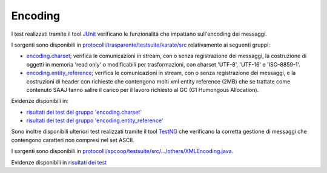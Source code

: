 .. _releaseProcessGovWay_dynamicAnalysis_functional_encoding:

Encoding
~~~~~~~~~~~~~~~~~~~~~~~~~~~~~

I test realizzati tramite il tool `JUnit <https://junit.org/junit4/>`_ verificano le funzionalità che impattano sull'encoding dei messaggi.

I sorgenti sono disponibili in `protocolli/trasparente/testsuite/karate/src <https://github.com/link-it/govway/tree/3.4.x/protocolli/trasparente/testsuite/karate/src/>`_ relativamente ai seguenti gruppi:

- `encoding.charset <https://github.com/link-it/govway/tree/3.4.x/protocolli/trasparente/testsuite/karate/src/org/openspcoop2/core/protocolli/trasparente/testsuite/encoding/charset>`_; verifica le comunicazioni in stream, con o senza registrazione dei messaggi, la costruzione di oggetti in memoria 'read only' o modificabili per trasformazioni, con charset 'UTF-8', 'UTF-16' e 'ISO-8859-1'.
- `encoding.entity_reference <https://github.com/link-it/govway/tree/3.4.x/protocolli/trasparente/testsuite/karate/src/org/openspcoop2/core/protocolli/trasparente/testsuite/encoding/entity_reference>`_; verifica le comunicazioni in stream, con o senza registrazione dei messaggi, e la costruzioni di header con richieste che contengono molti xml entity reference (2MB) che se trattate come contenuto SAAJ fanno salire il carico per il lavoro richiesto al GC (G1 Humongous Allocation).

Evidenze disponibili in:

- `risultati dei test del gruppo 'encoding.charset' <https://jenkins.link.it/govway4-testsuite/trasparente_karate/EncodingCharset/html/>`_
- `risultati dei test del gruppo 'encoding.entity_reference' <https://jenkins.link.it/govway4-testsuite/trasparente_karate/EncodingEntityReference/html/>`_

Sono inoltre disponibili ulteriori test realizzati tramite il tool `TestNG <https://testng.org/doc/>`_ che verificano la corretta gestione di messaggi che contengono caratteri non compresi nel set ASCII.

I sorgenti sono disponibili in `protocolli/spcoop/testsuite/src/.../others/XMLEncoding.java <https://github.com/link-it/govway/tree/3.4.x/protocolli/spcoop/testsuite/src/org/openspcoop2/protocol/spcoop/testsuite/units/others/XMLEncoding.java>`_.

Evidenze disponibili in `risultati dei test <https://jenkins.link.it/govway4-testsuite/spcoop/Others/default/>`_



